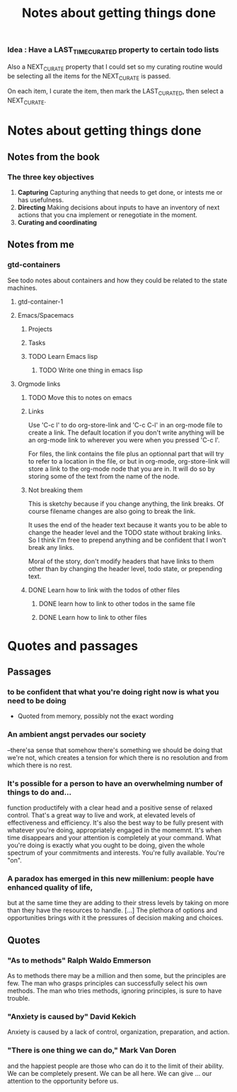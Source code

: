 #+TITLE: Notes about getting things done

*** Idea : Have a LAST_TIME_CURATED property to certain todo lists
Also a NEXT_CURATE property that I could set so my curating routine would be
selecting all the items for the NEXT_CURATE is passed.

On each item, I curate the item, then mark the LAST_CURATED, then select a
NEXT_CURATE.

* Notes about getting things done

** Notes from the book

*** The three key objectives

1. *Capturing*
   Capturing anything that needs to get done, or intests me or has usefulness.
2. *Directing*
   Making decisions about inputs to have an inventory of next actions that you cna
   implement or renegotiate in the moment.
3. *Curating and coordinating*





** Notes from me
*** gtd-containers
   
 See todo notes about containers and how they could be related to the state
 machines.

**** gtd-container-1

**** Emacs/Spacemacs
***** Projects
***** Tasks
***** TODO Learn Emacs lisp
      :PROPERTIES:
      :ID:       6567DC08-4DDC-4341-B621-9EA3706D46E9
      :END:
****** TODO Write one thing in emacs lisp
       :PROPERTIES:
       :ID:       46CD5CF1-1FE2-4D6C-8C06-2C4584234287
       :END:
**** Orgmode links
***** TODO Move this to notes on emacs
      :PROPERTIES:
      :ID:       A6B4238C-34D0-4657-9BAF-BB4F85F08793
      :END:
***** Links
Use 'C-c l' to do org-store-link and 'C-c C-l' in an org-mode file to create a
link.  The default location if you don't write anything will be an org-mode link
to wherever you were when you pressed 'C-c l'.

For files, the link contains the file plus an optionnal part that will try to
refer to a location in the file, or but in org-mode, org-store-link will store a
link to the org-mode node that you are in.  It will do so by storing some of the
text from the name of the node.

***** Not breaking them
This is sketchy because if you change anything, the link breaks.  Of course
filename changes are also going to break the link.

It uses the end of the header text because it wants you to be able to change the
header level and the TODO state without braking links.  So I think I'm free to
prepend anything and be confident that I won't break any links.

Moral of the story, don't modify headers that have links to them other than by
changing the header level, todo state, or prepending text.
***** DONE Learn how to link with the todos of other files
      CLOSED: [2018-07-15 Sun 00:30]
****** DONE learn how to link to other todos in the same file
       CLOSED: [2018-07-15 Sun 00:30]
****** DONE Learn how to link to other files
       CLOSED: [2018-07-15 Sun 00:30]



* Quotes and passages

** Passages
   
*** to be confident that what you're doing right now is what you need to be doing
 * Quoted from memory, possibly not the exact wording
*** An ambient angst pervades our society
 --there'sa sense that somehow there's something we should be doing that we're
 not, which creates a tension for which there is no resolution and from which
 there is no rest.

*** It's possible for a person to have an overwhelming number of things to do and...
function productifely with a clear head and a positive sense of relaxed control.
That's a great way to live and work, at elevated levels of effectiveness and
efficiency.  It's also the best way to be fully present with whatever you're
doing, appropriately engaged in the momemnt.  It's when time disappears and your
attention is completely at your command.  What you're doing is exactly what you
ought to be doing, given the whole spectrum of your commitments and interests.
You're fully available.  You're "on".
*** A paradox has emerged in this new millenium: people have enhanced quality of life,
but at the same time they are adding to their stress levels by taking on more
than they have the resources to handle. [...] The plethora of options and
opportunities brings with it the pressures of decision making and choices.

** Quotes

*** "As to methods" Ralph Waldo Emmerson
As to methods there may be a million and then some, but the principles are few.
The man who grasps principles can successfully select his own methods.  The man
who tries methods, ignoring principles, is sure to have trouble.
*** "Anxiety is caused by" David Kekich
Anxiety is caused by a lack of control, organization, preparation, and action.
*** "There is one thing we can do," Mark Van Doren
and the happiest people are those who can do it to the limit of their ability.
We can be completely present. We can be all here. We can give ... our attention
to the opportunity before us.
